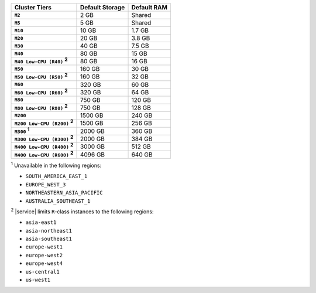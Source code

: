 .. list-table::
   :header-rows: 1
   :stub-columns: 1

   * - Cluster Tiers
     - Default Storage
     - Default RAM

   * - ``M2``
     - 2 GB
     - Shared

   * - ``M5``
     - 5 GB
     - Shared

   * - ``M10``
     - 10 GB
     - 1.7 GB

   * - ``M20``
     - 20 GB
     - 3.8 GB

   * - ``M30``
     - 40 GB
     - 7.5 GB

   * - ``M40``
     - 80 GB
     - 15 GB

   * - ``M40 Low-CPU (R40)`` :sup:`2`
     - 80 GB
     - 16 GB

   * - ``M50``
     - 160 GB
     - 30 GB

   * - ``M50 Low-CPU (R50)`` :sup:`2`
     - 160 GB
     - 32 GB

   * - ``M60``
     - 320 GB
     - 60 GB

   * - ``M60 Low-CPU (R60)`` :sup:`2`
     - 320 GB
     - 64 GB

   * - ``M80``
     - 750 GB
     - 120 GB

   * - ``M80 Low-CPU (R80)`` :sup:`2`
     - 750 GB
     - 128 GB

   * - ``M200``
     - 1500 GB
     - 240 GB

   * - ``M200 Low-CPU (R200)`` :sup:`2`
     - 1500 GB
     - 256 GB

   * - ``M300`` :sup:`1`
     - 2000 GB
     - 360 GB

   * - ``M300 Low-CPU (R300)`` :sup:`2`
     - 2000 GB
     - 384 GB

   * - ``M400 Low-CPU (R400)`` :sup:`2`
     - 3000 GB
     - 512 GB

   * - ``M400 Low-CPU (R600)`` :sup:`2`
     - 4096 GB
     - 640 GB

:sup:`1` Unavailable in the following regions:

- ``SOUTH_AMERICA_EAST_1``
- ``EUROPE_WEST_3``
- ``NORTHEASTERN_ASIA_PACIFIC``
- ``AUSTRALIA_SOUTHEAST_1``

:sup:`2` |service| limits ``R``-class instances to the following
regions:

- ``asia-east1``
- ``asia-northeast1``
- ``asia-southeast1``
- ``europe-west1``
- ``europe-west2``
- ``europe-west4``
- ``us-central1``
- ``us-west1``
